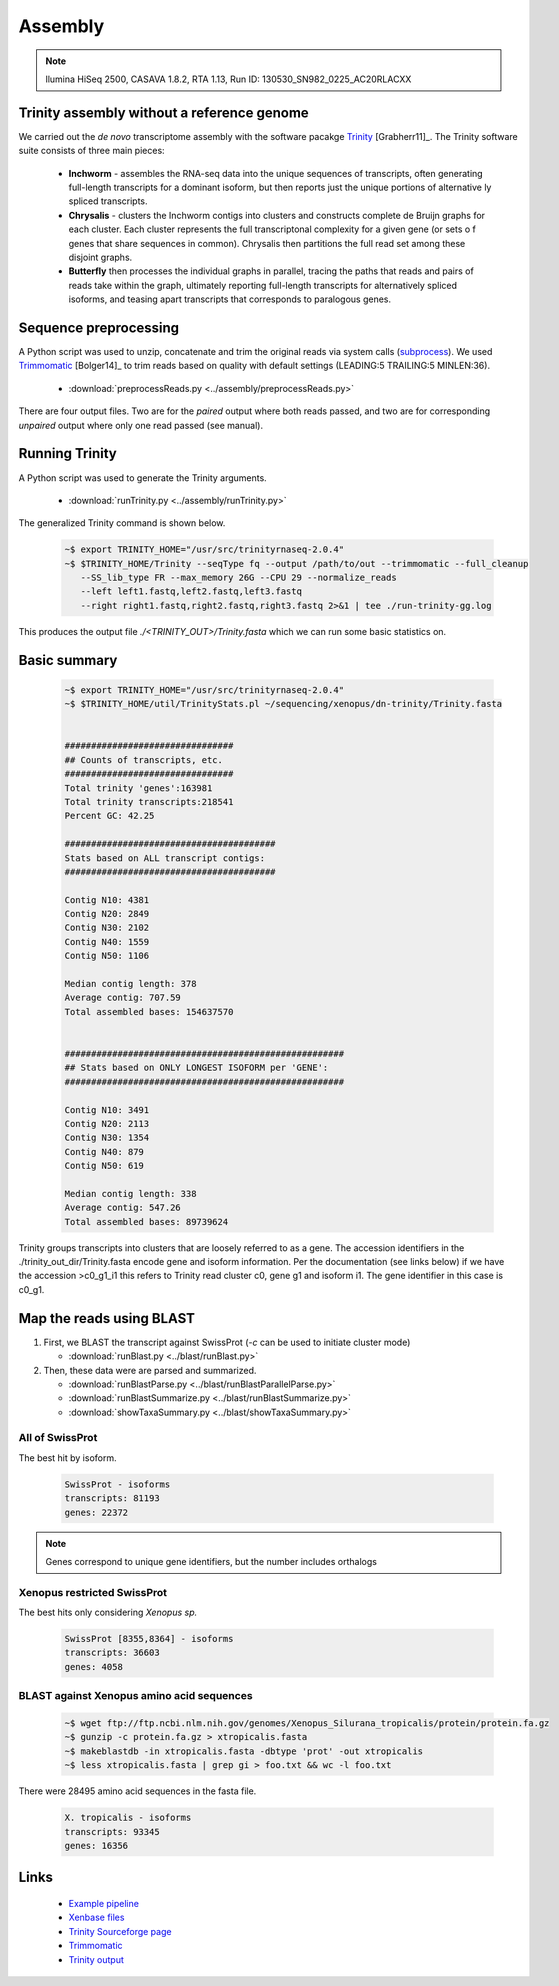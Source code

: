 .. notes from the literature


Assembly
======================================

.. note:: 
  llumina HiSeq 2500, CASAVA 1.8.2, RTA 1.13, Run ID: 130530_SN982_0225_AC20RLACXX


Trinity assembly without a reference genome
-----------------------------------------------

We carried out the *de novo* transcriptome assembly with the software
pacakge `Trinity <http://trinityrnaseq.sourceforge.net>`_
[Grabherr11]_.  The Trinity software suite consists of three main
pieces:

   * **Inchworm** - assembles the RNA-seq data into the unique
     sequences of transcripts, often generating full-length
     transcripts for a dominant isoform, but then reports just the
     unique portions of alternative ly spliced transcripts.
   * **Chrysalis** - clusters the Inchworm contigs into clusters and
     constructs complete de Bruijn graphs for each cluster. Each
     cluster represents the full transcriptonal complexity for a given
     gene (or sets o f genes that share sequences in
     common). Chrysalis then partitions the full read set among these
     disjoint graphs.
   * **Butterfly** then processes the individual graphs in parallel,
     tracing the paths that reads and pairs of reads take within the
     graph, ultimately reporting full-length transcripts for
     alternatively spliced isoforms, and teasing apart transcripts
     that corresponds to paralogous genes.


Sequence preprocessing
-----------------------

A Python script was used to unzip, concatenate and trim the original reads via system calls (`subprocess <https://docs.python.org/2/library/subprocess.html>`_).
We used `Trimmomatic <http://www.usadellab.org/cms/?page=trimmomatic>`_ [Bolger14]_ to trim reads based on quality with default settings (LEADING:5 TRAILING:5 MINLEN:36).

   * :download:`preprocessReads.py <../assembly/preprocessReads.py>`

There are four output files.  Two are for the *paired* output where both reads passed, and two are for corresponding *unpaired* output where only one read passed (see manual).


Running Trinity
-------------------

A Python script was used to generate the Trinity arguments.

   * :download:`runTrinity.py <../assembly/runTrinity.py>`


The generalized Trinity command is shown below.

   .. code-block:: bash

      ~$ export TRINITY_HOME="/usr/src/trinityrnaseq-2.0.4"
      ~$ $TRINITY_HOME/Trinity --seqType fq --output /path/to/out --trimmomatic --full_cleanup
         --SS_lib_type FR --max_memory 26G --CPU 29 --normalize_reads
         --left left1.fastq,left2.fastq,left3.fastq 
         --right right1.fastq,right2.fastq,right3.fastq 2>&1 | tee ./run-trinity-gg.log

This produces the output file `./<TRINITY_OUT>/Trinity.fasta` which we can run some basic statistics on.

Basic summary
--------------

   .. code-block:: bash

      ~$ export TRINITY_HOME="/usr/src/trinityrnaseq-2.0.4"  
      ~$ $TRINITY_HOME/util/TrinityStats.pl ~/sequencing/xenopus/dn-trinity/Trinity.fasta


      ################################
      ## Counts of transcripts, etc.
      ################################
      Total trinity 'genes':163981
      Total trinity transcripts:218541
      Percent GC: 42.25

      ########################################
      Stats based on ALL transcript contigs:
      ########################################

      Contig N10: 4381
      Contig N20: 2849
      Contig N30: 2102
      Contig N40: 1559
      Contig N50: 1106

      Median contig length: 378
      Average contig: 707.59
      Total assembled bases: 154637570


      #####################################################
      ## Stats based on ONLY LONGEST ISOFORM per 'GENE':
      #####################################################

      Contig N10: 3491
      Contig N20: 2113
      Contig N30: 1354
      Contig N40: 879
      Contig N50: 619

      Median contig length: 338
      Average contig: 547.26
      Total assembled bases: 89739624


Trinity groups transcripts into clusters that are loosely referred to
as a gene. The accession identifiers in the
./trinity_out_dir/Trinity.fasta encode gene and isoform
information. Per the documentation (see links below) if we have the
accession >c0_g1_i1 this refers to Trinity read cluster c0, gene g1
and isoform i1. The gene identifier in this case is c0_g1.

Map the reads using BLAST
-----------------------------

1. First, we BLAST the transcript against SwissProt (`-c` can be used to initiate cluster mode)

   * :download:`runBlast.py <../blast/runBlast.py>`

2. Then, these data were are parsed and summarized.

   * :download:`runBlastParse.py <../blast/runBlastParallelParse.py>`
   * :download:`runBlastSummarize.py <../blast/runBlastSummarize.py>`
   * :download:`showTaxaSummary.py <../blast/showTaxaSummary.py>`

All of SwissProt 
^^^^^^^^^^^^^^^^^^^^^^

The best hit by isoform.

   .. figure:: ../figures/dn-trinity-blast-pie-isoforms.png
      :scale: 70%
      :align: center
      :alt: de-novo trinity blast taxa by isoform
      :figclass: align-center

   .. code-block:: none

      SwissProt - isoforms
      transcripts: 81193
      genes: 22372

.. note:: Genes correspond to unique gene identifiers, but the number includes orthalogs 

Xenopus restricted SwissProt
^^^^^^^^^^^^^^^^^^^^^^^^^^^^^^^

The best hits only considering *Xenopus sp.*

   .. figure:: ../figures/dn-trinity-blast-pie-frog.png 
      :scale: 70%
      :align: center
      :alt: de-novo trinity blast taxa by gene
      :figclass: align-center

   .. code-block:: none

      SwissProt [8355,8364] - isoforms
      transcripts: 36603
      genes: 4058

BLAST against Xenopus amino acid sequences
^^^^^^^^^^^^^^^^^^^^^^^^^^^^^^^^^^^^^^^^^^^^

   .. code-block:: none

      ~$ wget ftp://ftp.ncbi.nlm.nih.gov/genomes/Xenopus_Silurana_tropicalis/protein/protein.fa.gz
      ~$ gunzip -c protein.fa.gz > xtropicalis.fasta
      ~$ makeblastdb -in xtropicalis.fasta -dbtype 'prot' -out xtropicalis
      ~$ less xtropicalis.fasta | grep gi > foo.txt && wc -l foo.txt

There were 28495 amino acid sequences in the fasta file.

   .. code-block:: none

      X. tropicalis - isoforms
      transcripts: 93345
      genes: 16356

Links
-----------------


   * `Example pipeline <https://wiki.hpcc.msu.edu/display/Bioinfo/Pipeline+for+Illumina+Data>`_
   * `Xenbase files <ftp://ftp.xenbase.org/pub/Genomics/JGI/>`_
   * `Trinity Sourceforge page <http://trinityrnaseq.sourceforge.net>`_
   * `Trimmomatic <http://www.usadellab.org/cms/?page=trimmomatic>`_
   * `Trinity output <http://trinityrnaseq.sourceforge.net/#trinity_output>`_
